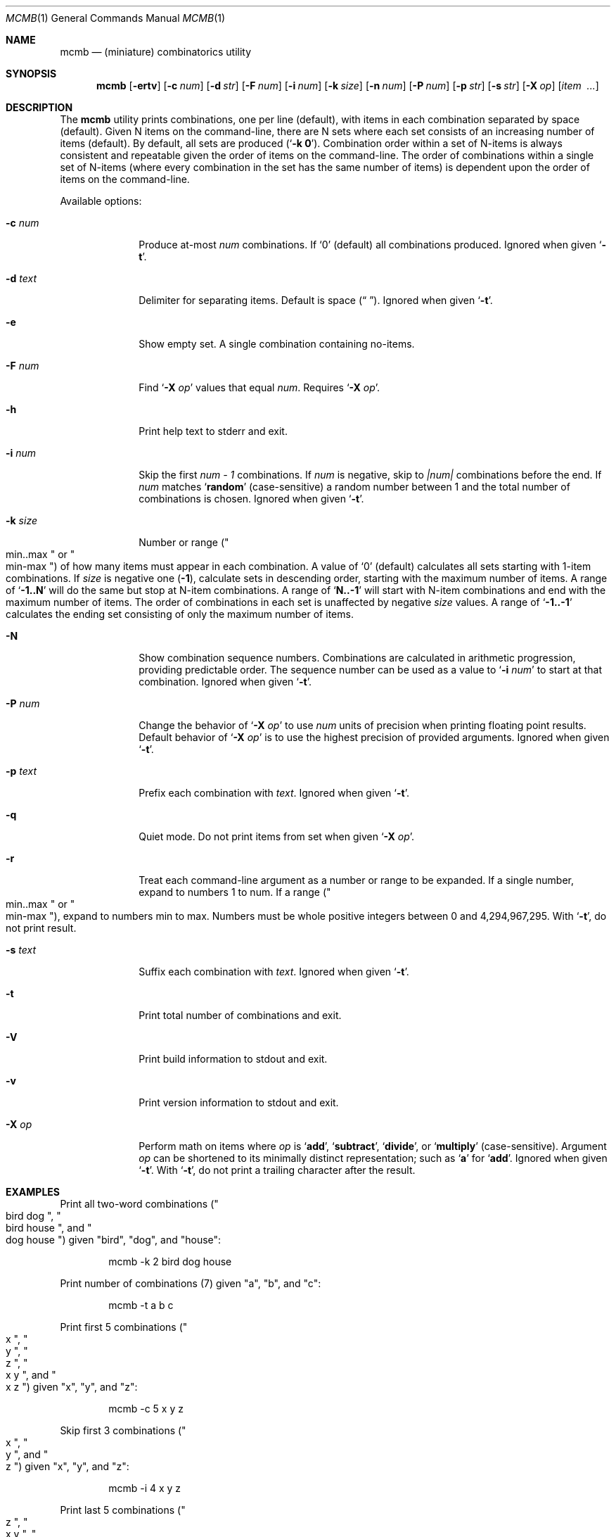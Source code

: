 .\"
.\" mcmb.1
.\"
.\" Version: 2120.5.01-dps (libcmb 3.5.6)
.\"
.\" -----------------------------------------------------------------------------
.\"
.\" scspell-id: a5f69ec5-f630-11ec-bcc3-80ee73e9b8e7
.\"
.\" --------------------------------------------------------------------------
.\"
.\" SPDX-License-Identifier: BSD-2-Clause
.\"
.\" Copyright (c) 2002-2019 Devin Teske <dteske@FreeBSD.org>
.\" Copyright (c) 2020-2024 Jeffrey H. Johnson <trnsz@pobox.com>
.\" Copyright (c) 2021-2024 The DPS8M Development Team
.\"
.\" All rights reserved.
.\"
.\" Redistribution and use in source and binary forms, with or without
.\" modification, are permitted provided that the following conditions
.\" are met:
.\"
.\"  1. Redistributions of source code must retain the above copyright
.\"     notice, this list of conditions and the following disclaimer.
.\"
.\"  2. Redistributions in binary form must reproduce the above copyright
.\"     notice, this list of conditions and the following disclaimer in the
.\"     documentation and/or other materials provided with the distribution.
.\"
.\" THIS SOFTWARE IS PROVIDED BY THE AUTHOR AND CONTRIBUTORS ``AS IS'' AND
.\" ANY EXPRESS OR IMPLIED WARRANTIES, INCLUDING, BUT NOT LIMITED TO, THE
.\" IMPLIED WARRANTIES OF MERCHANTABILITY AND FITNESS FOR A PARTICULAR PURPOSE
.\" ARE DISCLAIMED.  IN NO EVENT SHALL THE AUTHOR OR CONTRIBUTORS BE LIABLE
.\" FOR ANY DIRECT, INDIRECT, INCIDENTAL, SPECIAL, EXEMPLARY, OR CONSEQUENTIAL
.\" DAMAGES (INCLUDING, BUT NOT LIMITED TO, PROCUREMENT OF SUBSTITUTE GOODS
.\" OR SERVICES; LOSS OF USE, DATA, OR PROFITS; OR BUSINESS INTERRUPTION)
.\" HOWEVER CAUSED AND ON ANY THEORY OF LIABILITY, WHETHER IN CONTRACT, STRICT
.\" LIABILITY, OR TORT (INCLUDING NEGLIGENCE OR OTHERWISE) ARISING IN ANY WAY
.\" OUT OF THE USE OF THIS SOFTWARE, EVEN IF ADVISED OF THE POSSIBILITY OF
.\" SUCH DAMAGE.
.\"
.\" --------------------------------------------------------------------------
.\"
.Dd February 17, 2024
.Dt MCMB 1
.Os
.Sh NAME
.Nm mcmb
.Nd (miniature) combinatorics utility
.Sh SYNOPSIS
.Nm
.Op Fl ertv
.Op Fl c Ar num
.Op Fl d Ar str
.Op Fl F Ar num
.Op Fl i Ar num
.Op Fl k Ar size
.Op Fl n Ar num
.Op Fl P Ar num
.Op Fl p Ar str
.Op Fl s Ar str
.Op Fl X Ar op
.Op Ar item Ar \ ...
.Sh DESCRIPTION
The
.Nm
utility prints combinations,
one per line
.Pq default ,
with items in each combination separated by space
.Pq default .
Given N items on the command-line,
there are N sets where each set consists of an increasing number of items
.Pq default .
By default,
all sets are produced
.Pq Ql Li -k 0 .
Combination order within a set of N-items is always consistent and repeatable
given the order of items on the command-line.
The order of combinations within a single set of N-items
.Pq where every combination in the set has the same number of items
is dependent upon the order of items on the command-line.
.Pp
Available options:
.Bl -tag -width ".Fl r Ar range"
.It Fl c Ar num
Produce at-most
.Ar num
combinations.
If
.Ql 0
.Pq default
all combinations produced.
Ignored when given
.Ql Fl t .
.It Fl d Ar text
Delimiter for separating items.
Default is space
.Pq Dq " " .
Ignored when given
.Ql Fl t .
.It Fl e
Show empty set.
A single combination containing no-items.
.It Fl F Ar num
Find
.Sq Fl X Ar op
values that equal
.Ar num .
Requires
.Sq Fl X Ar op .
.It Fl h
Print help text to stderr and exit.
.It Fl i Ar num
Skip the first
.Va num - 1
combinations.
If
.Va num
is negative,
skip to
.Va |num|
combinations before the end.
If
.Va num
matches
.Ql Li random
.Pq case-sensitive
a random number between 1 and the total number of combinations is chosen.
Ignored when given
.Ql Fl t .
.It Fl k Ar size
Number or range
.Pq Qo min..max Qc or Qo min-max Qc
of how many items must appear in each combination.
A value of
.Ql 0
.Pq default
calculates all sets starting with 1-item combinations.
If
.Va size
is negative one
.Pq Li -1 ,
calculate sets in descending order,
starting with the maximum number of items.
A range of
.Ql Li -1..N
will do the same but stop at N-item combinations.
A range of
.Ql Li N..-1
will start with N-item combinations and end with the maximum number of items.
The order of combinations in each set is unaffected by negative
.Va size
values.
A range of
.Ql Li -1..-1
calculates the ending set consisting of only the maximum number of items.
.It Fl N
Show combination sequence numbers.
Combinations are calculated in arithmetic progression,
providing predictable order.
The sequence number can be used as a value to
.Ql Fl i Ar num
to start at that combination.
Ignored when given
.Ql Fl t .
.It Fl P Ar num
Change the behavior of
.Ql Fl X Ar op
to use
.Ar num
units of precision when printing floating point results.
Default behavior of
.Ql Fl X Ar op
is to use the highest precision of provided arguments.
Ignored when given
.Ql Fl t .
.It Fl p Ar text
Prefix each combination with
.Ar text .
Ignored when given
.Ql Fl t .
.It Fl q
Quiet mode.
Do not print items from set when given
.Ql Fl X Ar op .
.It Fl r
Treat each command-line argument as a number or range to be expanded.
If a single number,
expand to numbers 1 to num.
If a range
.Pq Qo min..max Qc or Qo min-max Qc ,
expand to numbers min to max.
Numbers must be whole positive integers between 0 and 4,294,967,295.
With
.Ql Fl t ,
do not print result.
.It Fl s Ar text
Suffix each combination with
.Ar text .
Ignored when given
.Ql Fl t .
.It Fl t
Print total number of combinations and exit.
.It Fl V
Print build information to stdout and exit.
.It Fl v
Print version information to stdout and exit.
.It Fl X Ar op
Perform math on items where
.Ar op
is
.Ql Li add ,
.Ql Li subtract ,
.Ql Li divide ,
or
.Ql Li multiply
.Pq case-sensitive .
Argument
.Ar op
can be shortened to its minimally distinct representation;
such as
.Ql Li a
for
.Ql Li add .
Ignored when given
.Ql Fl t .
With
.Ql Fl t ,
do not print a trailing character after the result.
.El
.Sh EXAMPLES
Print all two-word combinations
.Pq Qo bird dog Qc , Qo bird house Qc , and Qo dog house Qc
given
.Qq bird ,
.Qq dog ,
and
.Qq house :
.Bd -literal -offset indent
mcmb -k 2 bird dog house
.Ed
.Pp
Print number of combinations
.Pq 7
given
.Qq a ,
.Qq b ,
and
.Qq c :
.Bd -literal -offset indent
mcmb -t a b c
.Ed
.Pp
Print first 5 combinations
.Pq Qo x Qc , Qo y Qc , Qo z Qc , Qo x y Qc , and Qo x z Qc
given
.Qq x ,
.Qq y ,
and
.Qq z :
.Bd -literal -offset indent
mcmb -c 5 x y z
.Ed
.Pp
Skip first 3 combinations
.Pq Qo x Qc , Qo y Qc , and Qo z Qc
given
.Qq x ,
.Qq y ,
and
.Qq z :
.Bd -literal -offset indent
mcmb -i 4 x y z
.Ed
.Pp
Print last 5 combinations
.Pq Qo z Qc , Qo x y Qc , Qo x z Qc , Qo y z Qc , and Qo x y z Qc
given
.Qq x ,
.Qq y ,
and
.Qq z :
.Bd -literal -offset indent
mcmb -i -5 x y z
.Ed
.Pp
Print items separated by comma instead of space:
.Bd -literal -offset indent
mcmb -d , a b c
.Ed
.Pp
Print numbers as JSON:
.Bd -literal -offset indent
mcmb -p '{"values":[' -s ']}' -d , 1 2 3
.Ed
.Pp
Print strings as JSON:
.Bd -literal -offset indent
mcmb -p '{"values":[' -s ']}' -d , '"a"' '"b"' '"c"'
.Ed
.Pp
Print all 2- and 3-word combinations
.Po
.Qq big blue ,
.Qq big red ,
.Qq big couch ,
.Qq blue red ,
.Qq blue couch ,
.Qq red couch ,
.Qq big blue red ,
.Qq big blue couch ,
.Qq big red couch ,
and
.Qq blue red couch
.Pc
given
.Qq big ,
.Qq blue ,
.Qq red ,
and
.Qq couch :
.Bd -literal -offset indent
mcmb -k 2..3 big blue red couch
.Ed
.Pp
Print combinations starting with the maximum number of items
.Pq 3 ,
ending with 2-item combinations:
.Bd -literal -offset indent
mcmb -k -1..2 1 2 3
.Ed
.Pp
Print combinations starting with 2-items ending with maximum items
.Pq 3 :
.Bd -literal -offset indent
mcmb -k 2..-1 x y z
.Ed
.Pp
Roll a set of 2 six-sided dice,
producing a single random combination of two numbers:
.Bd -literal -offset indent
mcmb -c 1 -k 2 -i rand -r 6 6
.Ed
.Pp
Find all combinations of numbers 1, 2, and 3 that produce the sum of 4:
.Bd -literal -offset indent
mcmb -X add -F 4 -r 3
.Ed
.Sh AUTHOR
.An Devin Teske Aq Mt dteske@FreeBSD.org
.Sh MODIFICATIONS
.An Jeffrey H. Johnson Aq Mt trnsz@pobox.com
.Pp
.An The DPS8M Development Team Aq Mt https://gitlab.com/dps8m/dps8m/

